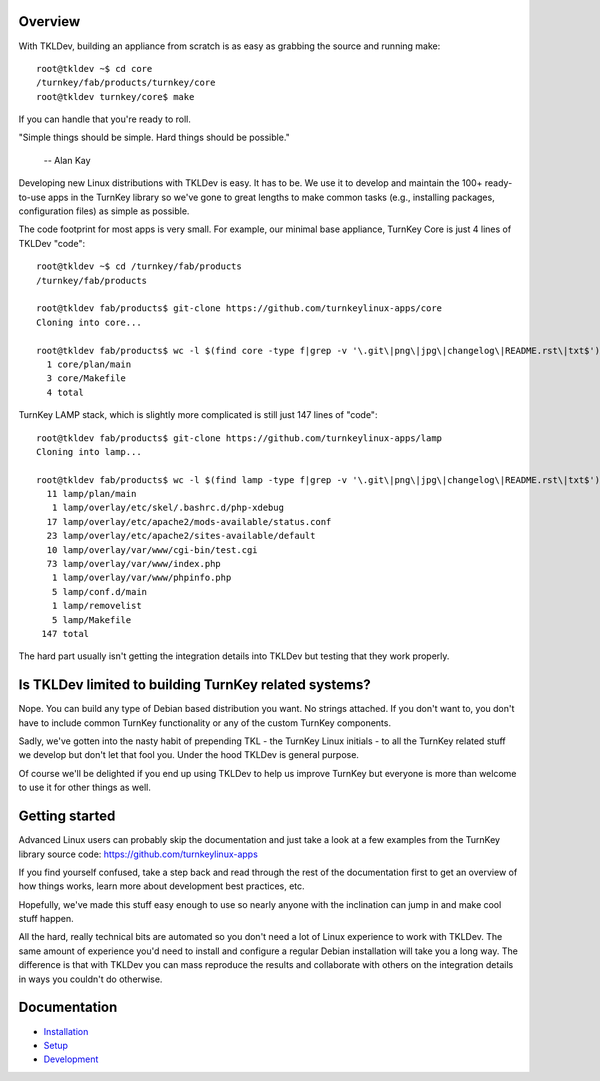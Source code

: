 Overview
--------

With TKLDev, building an appliance from scratch is as easy as grabbing
the source and running make::

    root@tkldev ~$ cd core
    /turnkey/fab/products/turnkey/core
    root@tkldev turnkey/core$ make

If you can handle that you're ready to roll.

"Simple things should be simple. Hard things should be possible."

 -- Alan Kay

Developing new Linux distributions with TKLDev is easy. It has to be. We
use it to develop and maintain the 100+ ready-to-use apps in the TurnKey
library so we've gone to great lengths to make common tasks (e.g.,
installing packages, configuration files) as simple as possible.

The code footprint for most apps is very small. For example, our minimal
base appliance, TurnKey Core is just 4 lines of TKLDev "code"::

    root@tkldev ~$ cd /turnkey/fab/products
    /turnkey/fab/products

    root@tkldev fab/products$ git-clone https://github.com/turnkeylinux-apps/core
    Cloning into core...

    root@tkldev fab/products$ wc -l $(find core -type f|grep -v '\.git\|png\|jpg\|changelog\|README.rst\|txt$')
      1 core/plan/main
      3 core/Makefile
      4 total

TurnKey LAMP stack, which is slightly more complicated is still just 147
lines of "code"::

    root@tkldev fab/products$ git-clone https://github.com/turnkeylinux-apps/lamp
    Cloning into lamp...

    root@tkldev fab/products$ wc -l $(find lamp -type f|grep -v '\.git\|png\|jpg\|changelog\|README.rst\|txt$')
      11 lamp/plan/main
       1 lamp/overlay/etc/skel/.bashrc.d/php-xdebug
      17 lamp/overlay/etc/apache2/mods-available/status.conf
      23 lamp/overlay/etc/apache2/sites-available/default
      10 lamp/overlay/var/www/cgi-bin/test.cgi
      73 lamp/overlay/var/www/index.php
       1 lamp/overlay/var/www/phpinfo.php
       5 lamp/conf.d/main
       1 lamp/removelist
       5 lamp/Makefile
     147 total

The hard part usually isn't getting the integration details into TKLDev
but testing that they work properly.

Is TKLDev limited to building TurnKey related systems?
------------------------------------------------------

Nope. You can build any type of Debian based distribution you want. No
strings attached. If you don't want to, you don't have to include common
TurnKey functionality or any of the custom TurnKey components.

Sadly, we've gotten into the nasty habit of prepending TKL - the TurnKey
Linux initials - to all the TurnKey related stuff we develop but don't
let that fool you. Under the hood TKLDev is general purpose.

Of course we'll be delighted if you end up using TKLDev to help us
improve TurnKey but everyone is more than welcome to use it for other
things as well.

Getting started
---------------

Advanced Linux users can probably skip the documentation and just take a
look at a few examples from the TurnKey library source code:
https://github.com/turnkeylinux-apps

If you find yourself confused, take a step back and read through the
rest of the documentation first to get an overview of how things works,
learn more about development best practices, etc.

Hopefully, we've made this stuff easy enough to use so nearly anyone
with the inclination can jump in and make cool stuff happen. 

All the hard, really technical bits are automated so you don't need a
lot of Linux experience to work with TKLDev. The same amount of
experience you'd need to install and configure a regular Debian
installation will take you a long way. The difference is that with
TKLDev you can mass reproduce the results and collaborate with others on
the integration details in ways you couldn't do otherwise.

Documentation
-------------

* `Installation`_
* `Setup`_
* `Development`_

.. _Installation: installation.rst
.. _Setup: setup.rst
.. _Development: development/README.rst

